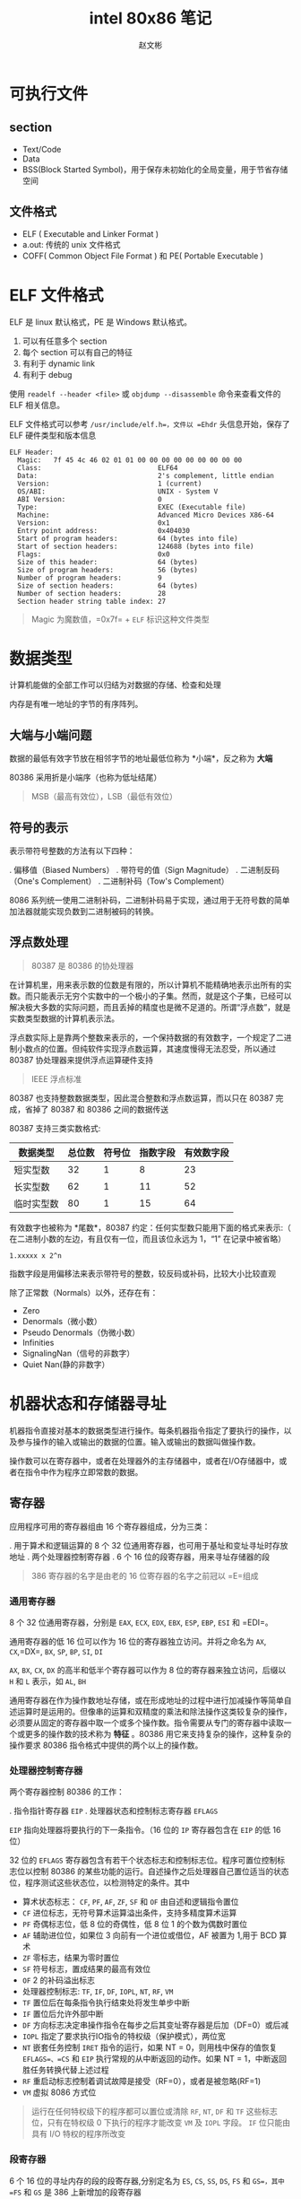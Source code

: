 #+TITLE: intel 80x86 笔记
#+AUTHOR: 赵文彬

* 可执行文件

** section

-  Text/Code
-  Data
-  BSS(Block Started Symbol)，用于保存未初始化的全局变量，用于节省存储空间

** 文件格式

-  ELF ( Executable and Linker Format )
-  a.out: 传统的 unix 文件格式
-  COFF( Common Object File Format ) 和 PE( Portable Executable )

* ELF 文件格式

ELF 是 linux 默认格式，PE 是 Windows 默认格式。

1. 可以有任意多个 section
2. 每个 section 可以有自己的特征
3. 有利于 dynamic link
4. 有利于 debug

使用 =readelf --header <file>= 或 =objdump --disassemble=
命令来查看文件的 ELF 相关信息。

ELF 文件格式可以参考 =/usr/include/elf.h=，文件以 =Ehdr=
头信息开始，保存了 ELF 硬件类型和版本信息

#+BEGIN_EXAMPLE
    ELF Header:
      Magic:   7f 45 4c 46 02 01 01 00 00 00 00 00 00 00 00 00
      Class:                             ELF64
      Data:                              2's complement, little endian
      Version:                           1 (current)
      OS/ABI:                            UNIX - System V
      ABI Version:                       0
      Type:                              EXEC (Executable file)
      Machine:                           Advanced Micro Devices X86-64
      Version:                           0x1
      Entry point address:               0x404030
      Start of program headers:          64 (bytes into file)
      Start of section headers:          124688 (bytes into file)
      Flags:                             0x0
      Size of this header:               64 (bytes)
      Size of program headers:           56 (bytes)
      Number of program headers:         9
      Size of section headers:           64 (bytes)
      Number of section headers:         28
      Section header string table index: 27
#+END_EXAMPLE

#+BEGIN_QUOTE
  Magic 为魔数值，=0x7f= + =ELF= 标识这种文件类型
#+END_QUOTE

* 数据类型

计算机能做的全部工作可以归结为对数据的存储、检查和处理

内存是有唯一地址的字节的有序阵列。

** 大端与小端问题
   :PROPERTIES:
   :CUSTOM_ID: 大端与小端问题
   :END:

数据的最低有效字节放在相邻字节的地址最低位称为 *小端*，反之称为 *大端*

80386 采用折是小端序（也称为低址结尾）

#+BEGIN_QUOTE
  MSB（最高有效位），LSB（最低有效位）
#+END_QUOTE

** 符号的表示
   :PROPERTIES:
   :CUSTOM_ID: 符号的表示
   :END:

表示带符号整数的方法有以下四种：

. 偏移值（Biased Numbers） . 带符号的值（Sign Magnitude） .
二进制反码（One's Complement） . 二进制补码（Tow's Complement）

8086
系列统一使用二进制补码，二进制补码易于实现，通过用于无符号数的简单加法器就能实现负数到二进制被码的转换。

** 浮点数处理
   :PROPERTIES:
   :CUSTOM_ID: 浮点数处理
   :END:

#+BEGIN_QUOTE
  80387 是 80386 的协处理器
#+END_QUOTE

在计算机里，用来表示数的位数是有限的，所以计算机不能精确地表示出所有的实数。而只能表示无穷个实数中的一个极小的子集。然而，就是这个子集，已经可以解决极大多数的实际问题，而且丢掉的精度也是微不足道的。所谓“浮点数”，就是实数类型数据的计算机表示法。

#+BEGIN_QUOTE
  *** 实数与浮点数
      :PROPERTIES:
      :CUSTOM_ID: 实数与浮点数
      :END:

  “实数”描写一个数的集合的数学术语；而“浮点”则是计算机用来表示实数的一个子集的数据类型

  与浮点数相对的是“定点数”，约定好后N位为小数，这种方式表示数的范围是固定的（小数的步长是一定的）。浮点数因为二进制小数点可以浮动，因而得名
#+END_QUOTE

浮点数实际上是靠两个整数来表示的，一个保持数据的有效数字，一个规定了二进制小数点的位置。但纯软件实现浮点数运算，其速度慢得无法忍受，所以通过
80387 协处理器来提供浮点运算硬件支持

#+BEGIN_QUOTE
  IEEE 浮点标准
#+END_QUOTE

80387 也支持整数数据类型，因此混合整数和浮点数运算，而以只在 80387
完成，省掉了 80387 和 80386 之间的数据传送

80387 支持三类实数格式:

| 数据类型     | 总位数   | 符号位   | 指数字段   | 有效数字段   |
|--------------+----------+----------+------------+--------------|
| 短实型数     | 32       | 1        | 8          | 23           |
| 长实型数     | 62       | 1        | 11         | 52           |
| 临时实型数   | 80       | 1        | 15         | 64           |

有效数字也被称为 *尾数*，80387 约定：任何实型数只能用下面的格式来表示:（
在二进制小数的左边，有且仅有一位，而且该位永远为 1，“1” 在记录中被省略）

#+BEGIN_EXAMPLE
    1.xxxxx x 2^n
#+END_EXAMPLE

指数字段是用偏移法来表示带符号的整数，较反码或补码，比较大小比较直观

除了正常数（Normals）以外，还存在有：

-  Zero
-  Denormals（微小数）
-  Pseudo Denormals（伪微小数）
-  Infinities
-  SignalingNan（信号的非数字）
-  Quiet Nan(静的非数字）

* 机器状态和存储器寻址

机器指令直接对基本的数据类型进行操作。每条机器指令指定了要执行的操作，以及参与操作的输入或输出的数据的位置。输入或输出的数据叫做操作数。

操作数可以在寄存器中，或者在处理器外的主存储器中，或者在I/O存储器中，或者在指令中作为程序立即常数的数据。

** 寄存器
   :PROPERTIES:
   :CUSTOM_ID: 寄存器
   :END:

应用程序可用的寄存器组由 16 个寄存器组成，分为三类：

. 用于算术和逻辑运算的 8 个 32
位通用寄存器，也可用于基址和变址寻址时存放地址 . 两个处理器控制寄存器 .
6 个 16 位的段寄存器，用来寻址存储器的段

#+BEGIN_QUOTE
  386 寄存器的名字是由老的 16 位寄存器的名字之前冠以 =E=组成
#+END_QUOTE

*** 通用寄存器
    :PROPERTIES:
    :CUSTOM_ID: 通用寄存器
    :END:

8 个 32 位通用寄存器，分别是 =EAX=, =ECX=, =EDX=, =EBX=, =ESP=, =EBP=,
=ESI= 和 =EDI=。

通用寄存器的低 16 位可以作为 16 位的寄存器独立访问。并将之命名为 =AX=,
=CX=,=DX=, =BX=, =SP=, =BP=, =SI=, =DI=

=AX=, =BX=, =CX=, =DX= 的高半和低半个寄存器可以作为 8
位的寄存器来独立访问，后缀以 =H= 和 =L= 表示，如 =AL=, =BH=

通用寄存器在作为操作数地址存储，或在形成地址的过程中进行加减操作等简单自述运算时是运用的。但像串的运算和双精度的乘法和除法操作这类较复杂的操作，必须要从固定的寄存器中取一个或多个操作数。指令需要从专门的寄存器中读取一个或更多的操作数的技术称为
*特征* 。80386 用它来支持复杂的操作，这种复杂的操作要求 80386
指令格式中提供的两个以上的操作数。

*** 处理器控制寄存器
    :PROPERTIES:
    :CUSTOM_ID: 处理器控制寄存器
    :END:

两个寄存器控制 80386 的工作：

. 指令指针寄存器 =EIP= . 处理器状态和控制标志寄存器 =EFLAGS=

=EIP= 指向处理器将要执行的下一条指令。（16 位的 =IP= 寄存器包含在 =EIP=
的低 16 位）

32 位的 =EFLAGS=
寄存器包含有若干个状态标志和控制标志位。程序可置位控制标志位以控制 80386
的某些功能的运行。自述操作之后处理器自己置位适当的状态位，程序测试这些状态位，以检测特定的条件。其中

-  算术状态标志： =CF=, =PF=, =AF=, =ZF=, =SF= 和 =OF=
   由自述和逻辑指令置位
-  =CF= 进位标志，无符号算术运算溢出条件，支持多精度算术运算
-  =PF= 奇偶标志位，低 8 位的奇偶性，低 8 位 1 的个数为偶数时置位
-  =AF= 辅助进位位，如果位 3 向前有一个进位或借位，AF 被置为 1,用于 BCD
   算术
-  =ZF= 零标志，结果为零时置位
-  =SF= 符号标志，置成结果的最高有效位
-  =OF= 2 的补码溢出标志
-  处理器控制标志: =TF=, =IF=, =DF=, =IOPL=, =NT=, =RF=, =VM=
-  =TF= 置位后在每条指令执行结束处将发生单步中断
-  =IF= 置位后允许外部中断
-  =DF= 方向标志决定串操作指令在每步之后其变址寄存器是后加（DF=0）或后减
-  =IOPL= 指定了要求执行IO指令的特权级（保护模式），两位宽
-  =NT= 嵌套任务控制 =IRET= 指令的运行，如果 NT =
   0，则用栈中保存的值恢复 =EFLAGS=、=CS= 和 =EIP=
   执行常规的从中断返回的动作。如果 NT =
   1，中断返回胜任务转换代替上述过程
-  =RF= 重启动标志控制着调试故障是接受（RF=0），或者是被忽略(RF=1)
-  =VM= 虚拟 8086 方式位

#+BEGIN_QUOTE
  运行在任何特权级下的程序都可以置位或清除 =RF=, =NT=, =DF= 和 =TF=
  这些标志位，只有在特权级 0 下执行的程序才能改变 =VM= 及 =IOPL= 字段。
  =IF= 位只能由具有 I/O 特权的程序所改变
#+END_QUOTE

*** 段寄存器
    :PROPERTIES:
    :CUSTOM_ID: 段寄存器
    :END:

6 个 16 位的寻址内存的段的段寄存器,分别定名为 =ES=, =CS=, =SS=, =DS=,
=FS= 和 =GS=，其中 =FS= 和 =GS= 是 386 上新增加的段寄存器

** 寻址的概念
   :PROPERTIES:
   :CUSTOM_ID: 寻址的概念
   :END:

段寄存器寻址把存储器空间分成一个或多个叫做段的线性区域。一个存储器的地址由两个部分组成：一是段的部分，标识所容纳的段；另一个是偏移部分，指出了在该段内的以字节计的偏移量。

关键的问题是：
*如何把诸如代码的过程、数据区和程序的堆栈等的程序单元安排在一个或多个段中*

段的部分是一个 16 位的段选择子，段选择子有一个 14 位的字段，用于识别
16384 种可能的段。32
位的地址偏移部分给出了一个字节在所在段中的偏移。一个段的最大长度为 4G

** 内存寻址机制

大多数的程序倾向于同时只使用不多的几个段，在这些有限的段中产生许多不同的偏移地址。

*** 段选择
    :PROPERTIES:
    :CUSTOM_ID: 段选择
    :END:

每个存储器的引用或是隐含地或是显示地或是默认地指定了段寄存器。段寄存器中包含有地址的段的部分的选择子。有以下约定：

-  代码段的引用总是用 CS 段寄存器
-  堆栈段的引用总是用 SS 段寄存器
-  某些字串处理指令总是用 ES 段寄存器作为目标操作数的段寄存器

由 CS 寄存器在任何给定的时间上寻址的段叫做当前代码段。EIP 寄存器包含了由
CS
寄存器寻址的段中下一次要执行的指令的偏移地址，因此下一条要执行的指令的地址是
=CS:[EIP]=。所有代码段的引用使用 CS
寄存器，因此在任何时候只有一个代码段是可以寻址的。

由 SS 寻址的段叫做当前堆栈段，如 PUSH, POP, CALL 和 RETURN
这些堆栈操作，使用由 SS
寻址的段内的一个程序的堆栈。该堆栈的顶是由包含在通用寄存器 ESP
中的偏移地址所指向。 ESP 是专门为这种用途而保留的，程序堆栈的顶的地址是
=SS:[ESP]=

#+BEGIN_QUOTE
  堆栈的内存是由 ESP 向地址低的方向移动分配的，因此 ESP
  之上的段的部分已经分配给堆栈，而低于 ESP
  部分的内存对于以后需要分配时是可用空间。
#+END_QUOTE

*** 偏移部分
    :PROPERTIES:
    :CUSTOM_ID: 偏移部分
    :END:

引用一个存储器操作数的每条指令规定了计算偏移量的方法，这种规定法叫做指令的寻址方式。

80386 上的寻址方式规定将其相加构成偏移的成分多达三个：

. 一个基地址寄存器 . 一个比例因子为 1,2,4,8 的变址寄存器 .
一个常数位移量

8 个通用寄存器中的任意一个可以用作基地址寄存器，除了 SS 之外的 7
个能作为变址寄存器，或者变址成分可以被忽略。

#+BEGIN_EXAMPLE
    基地址 + (变址 X 比例因子) + 位移量
#+END_EXAMPLE

#+BEGIN_QUOTE
  如果存储器操作数是对齐的，寻址时比较快（C 中结构体内存对齐的原因）
#+END_QUOTE

对于数据引用，其默认的段寄存器取决于所选择的基地址寄存器。如果基地址寄存器是
ESP 或者 EBP，则默认的段寄存器从通常的 DS 改为 SS。
* Interrupt & Exception

** Overview

Both are special kinds of control transfer like unprogrammed =CALLs=
which alter the normal program flow to handle external events or to
report errors or exceptional conditions.

The difference betwwen the interrupt and exception is that
- Interrupt is used to handle asynchronous events external to the process
- Exceptions is used to handle events of executing instruction 

** Interrupt

*** Type

1. Maskable interrupt: signalled via the =INTR= pin
2. Non-Maskable interrupt: signalled via the =NMI= pin

** Exception

*** Type

1. Processor detected: faults, traps, aborts
2. Programmed: =INTO=, =int 3=, =int n= and =bound= (software interrupts)

*** fault, trp and abort

- the way they are reported
- whether restart of the instruction
  + fault: reported "before" the instruction causing the exception
  + trap: reported at the instruction boundary immediately after the instruction
  + abort: don't know percise location and don't restart the program

** Identity

*** Princple

- =ID [0-32)= is used to represent NMI and exception
- =ID [32-256)= is used for Maskable interrupt (via Intel's 8259A PIC chip)

*** Detail

| id | description                             |
|----+-----------------------------------------|
|  0 | Divide error                            |
|  1 | Debug exceptions                        |
|  2 | Nonmaskable interrupt                   |
|  3 | Breakpoint (one-byte INT 3 instruction) |
|  4 | Overflow (INTO instruction)             |
|  5 | Bounds check (BOUND instruction)        |
|  6 | Invalid opcode                          |
|  7 | Coprocessor not available               |
|  8 | Double fault                            |
|  9 | (reserved)                              |
| 10 | Invalid TSS                             |
| 11 | Segment not present                     |
| 12 | Stack exception                         |
| 13 | General protection                      |
| 14 | Page fault                              |
| 15 | (reserved)                              |
| 16 | Coprecessor error                       |

** Enable/Disable

*** NMI Masks Further NMIs

Only one NMI handler is executing at the same time (until the next =IRET=)

*** IF Masks INTR

When IF (interrupt-enable flag) = 0, =INTR= interrupts are inhibited.

Use =CLI= and =STI= instruction to alter the setting of IF.

*** RF Masks Debug Faults

RF bit in EFLAGS controls the recongnition of debug faults.

*** MOV or POP to SS Masks Some Interrupts and Exception

#+BEGIN_SRC 
MOV SS, AX
MOV ESP, StackTop
#+END_SRC

Protect no interrupt handler called before the ESP being set.

** TODO Priority

1. High priority handler first
2. lower priority exceptions are discarded
3. lower priority interrupts are held pending

*** Details

| Priority | Class of Interrupt or Exception      |
|----------+--------------------------------------|
| HIGHEST  | Faults except debug faults           |
|          | Trap instructions INTO, INT n, INT 3 |
|          | Debug traps for this instruction     |
|          | Debug faults for next instruction    |
|          | NMI interrupt                        |
| LOWEST   | INTR interrupt                       |

** IDT

Interrupt Descriptor Table (IDT) associates identifier with a descriptor (for handler).
- IDT is an array of 8-byte descrpitors
- may reside anywhere in physical memory
- Located by IDTR (IDT register)
- Use =LIDT= and =SIDT= operate on the IDTR (with 6 byte operand: base address and limit values)

*** Illustration

#+BEGIN_EXAMPLE
                                              INTERRUPT DESCRIPTOR TABLE
                                              +------+-----+-----+------+
                                        +---->|      |     |     |      |
                                        |     |- GATE FOR INTERRUPT #N -|
                                        |     |      |     |     |      |
                                        |     +------+-----+-----+------+
                                        |     *                         *
                                        |     *                         *
                                        |     *                         *
                                        |     +------+-----+-----+------+
                                        |     |      |     |     |      |
                                        |     |- GATE FOR INTERRUPT #2 -|
                                        |     |      |     |     |      |
                                        |     |------+-----+-----+------|
            IDT REGISTER                |     |      |     |     |      |
                                        |     |- GATE FOR INTERRUPT #1 -|
                    15            0     |     |      |     |     |      |
                   +---------------+    |     |------+-----+-----+------|
                   |   IDT LIMIT   |----+     |      |     |     |      |
  +----------------+---------------|          |- GATE FOR INTERRUPT #0 -|
  |            IDT BASE            |--------->|      |     |     |      |
  +--------------------------------+          +------+-----+-----+------+
   31                             0
#+END_EXAMPLE

*** Descriptors

**** Kinds

- Task gates :: task switch in a manner similar to a =CALL=
- Interrupt gates :: normal handler
- Trap gates :: invokes the handler in a manner similar to a =CALL= to a call gate

**** Illustration

#+BEGIN_EXAMPLE
                                80386 TASK GATE
   31                23                15                7                0
  +-----------------+-----------------+---+---+---------+-----------------+
  |#############(NOT USED)############| P |DPL|0 0 1 0 1|###(NOT USED)####|4
  |-----------------------------------+---+---+---------+-----------------|
  |             SELECTOR              |#############(NOT USED)############|0
  +-----------------+-----------------+-----------------+-----------------+

                                80386 INTERRUPT GATE
   31                23                15                7                0
  +-----------------+-----------------+---+---+---------+-----+-----------+
  |           OFFSET 31..16           | P |DPL|0 1 1 1 0|0 0 0|(NOT USED) |4
  |-----------------------------------+---+---+---------+-----+-----------|
  |             SELECTOR              |           OFFSET 15..0            |0
  +-----------------+-----------------+-----------------+-----------------+

                                80386 TRAP GATE
   31                23                15                7                0
  +-----------------+-----------------+---+---+---------+-----+-----------+
  |          OFFSET 31..16            | P |DPL|0 1 1 1 1|0 0 0|(NOT USED) |4
  |-----------------------------------+---+---+---------+-----+-----------|
  |             SELECTOR              |           OFFSET 15..0            |0
  +-----------------+-----------------+-----------------+-----------------+
#+END_EXAMPLE

** Interrupt Tasks and Interrupt Procedures

*** TODO Difference between task and procedure?

- Procedure execute in the context of the currently executing task
  + selector points to an executable-segment descriptor in either the GDT or the current LDT
  + offset points to the relative address of handler procedure

*** Interrupt Procedures

- for interrupt gate or trap gate only
- pushes the =FLAGS= register onto the stack before the pointer to the interrupted instruction
- =IRET= is used to exit from an interrupt procedure which is similar to =RET= except
  + increments EIP by an extra four bytes (for the EFLAG flag on the stack)
  + move the saved flags into the EFLAGS register
- Both reset TF (trap flag)
- Interrupt also resets IF (interrupt-enable flag) but trap gate does not change IF.



#+BEGIN_EXAMPLE
                  IDT                                    EXECUTABLE SEGMENT
           +---------------+                             +---------------+
           |               |                       OFFSET|               |
           |---------------|  +------------------------->| ENTRY POINT   |
           |               |  |      LDT OR GDT          |               |
           |---------------|  |   +---------------+      |               |
           |               |  |   |               |      |               |
INTERRUPT  |---------------|  |   |---------------|      |               |
   ID----->| TRAP GATE OR  |--+   |               |      |               |
           |INTERRUPT GATE |--+   |---------------|      |               |
           |---------------|  |   |               |      |               |
           |               |  |   |---------------|      |               |
           |---------------|  +-->|   SEGMENT     |-+    |               |
           |               |      |  DESCRIPTOR   | |    |               |
           |---------------|      |---------------| |    |               |
           |               |      |               | |    |               |
           |---------------|      |---------------| |    |               |
           |               |      |               | |BASE|               |
           +---------------+      |---------------| +--->+---------------+
                                  |               |
                                  |               |
                                  |               |
                                  +---------------+
#+END_EXAMPLE


*** Interrupt Tasks
- task gate only
- selector points to a =TSS= descriptor int the GDT
- two advantages
  1. the entire context is saved automatically
  2. the interrupt handler can be isolated from other tasks by giving it a separate address space, either via its LDT or vira its page directory

**** Illustration

#+BEGIN_EXAMPLE
            IDT                       GDT
     +----------------+        +----------------+
     |                |        |                |              TSS
     |----------------|        |----------------|       +----------------+
     |                |        |                |       |                |
     |----------------|        |----------------|       |                |
     |                |        |                |       |                |
     |----------------|        |----------------|       |                |
 +-->|   TASK GATE    |---+    |                |       |                |
 |   |----------------|   |    |----------------|       |                |
 |   |                |   +--->| TSS DESCRIPTOR |---+   |                |
 |   |----------------|        |----------------|   |   |                |
 |   |                |        |                |   |   |                |
 |   |----------------|        |----------------|   +-->+----------------+
 |   |                |        |                |
 |   |----------------|        |----------------|
 |   |                |        |                |
 |   +----------------+        +----------------+
 |
 +-INTERRUPT ID
#+END_EXAMPLE

** Error Code

Parameter to some handler that will be pushed onto the stakc of the exception handler

*** Format

#+BEGIN_EXAMPLE
       31              15                                         2 1 0
      +---------------+----------------+-----------------+-------+-+-+-+
      |################################|                         |T| |E|
      |###########UNDEFINED############|     SELECTOR INDEX      | |I| |
      |################################|                         |I| |X|
      +---------------+----------------+-----------------+-------+-+-+-+
#+END_EXAMPLE

1. =EXT= flag to mark the external source
2. if =I= | =TI=, then use IDT, else use GDT

* instruction

* misc

** interrupt

IRET jump back from the interrupt handler.

** stack

PUSHF and POPF push/pop all flags into stack

* term 

** TODO CPL & IOPL
protection control

** TODO interrupt gate

* 参考资料
  :PROPERTIES:
  :CUSTOM_ID: 参考资料
  :END:

- [[http://www.bottomupcs.com/chapter07.xhtml][binary format]]
- [[http://www.logix.cz/michal/doc/i386/][Intel 80386 Programmer's Reference Manual (non-official)]]

